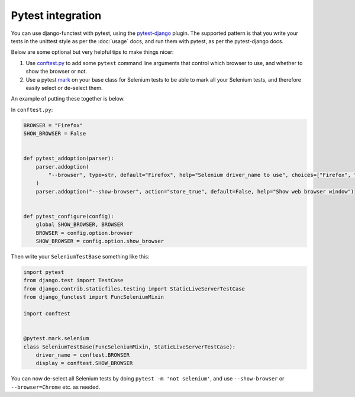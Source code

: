 ==================
Pytest integration
==================

You can use django-functest with pytest, using the `pytest-django
<https://pytest-django.readthedocs.io/en/latest/index.html>`_ plugin. The
supported pattern is that you write your tests in the unittest style as per the
:doc:`usage` docs, and run them with pytest, as per the pytest-django docs.

Below are some optional but very helpful tips to make things nicer:

1. Use `conftest.py
   <https://docs.pytest.org/en/latest/example/simple.html#control-skipping-of-tests-according-to-command-line-option>`_
   to add some ``pytest`` command line arguments that control which browser to
   use, and whether to show the browser or not.

2. Use a pytest `mark <https://docs.pytest.org/en/latest/how-to/mark.html>`_ on
   your base class for Selenium tests to be able to mark all your Selenium
   tests, and therefore easily select or de-select them.

An example of putting these together is below.

In ``conftest.py``:

.. code-block:: python

   BROWSER = "Firefox"
   SHOW_BROWSER = False


   def pytest_addoption(parser):
       parser.addoption(
           "--browser", type=str, default="Firefox", help="Selenium driver_name to use", choices=["Firefox", "Chrome"]
       )
       parser.addoption("--show-browser", action="store_true", default=False, help="Show web browser window")


   def pytest_configure(config):
       global SHOW_BROWSER, BROWSER
       BROWSER = config.option.browser
       SHOW_BROWSER = config.option.show_browser


Then write your ``SeleniumTestBase`` something like this:

.. code-block:: python

   import pytest
   from django.test import TestCase
   from django.contrib.staticfiles.testing import StaticLiveServerTestCase
   from django_functest import FuncSeleniumMixin

   import conftest


   @pytest.mark.selenium
   class SeleniumTestBase(FuncSeleniumMixin, StaticLiveServerTestCase):
       driver_name = conftest.BROWSER
       display = conftest.SHOW_BROWSER


You can now de-select all Selenium tests by doing ``pytest -m 'not selenium'``,
and use ``--show-browser`` or ``--browser=Chrome`` etc. as needed.
